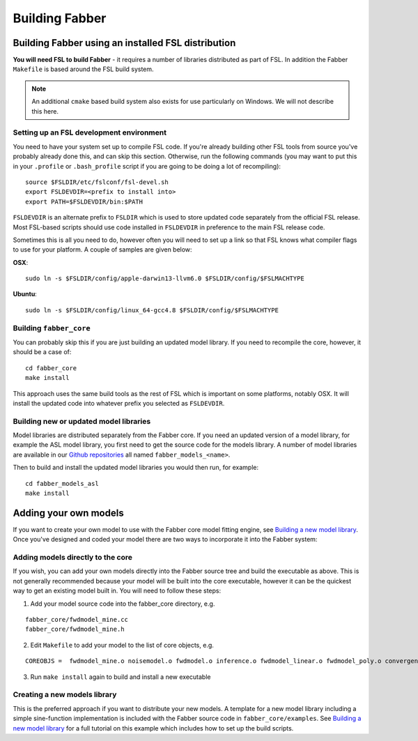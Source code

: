 Building Fabber
===============

Building Fabber using an installed FSL distribution
---------------------------------------------------

**You will need FSL to build Fabber** - it requires a number of
libraries distributed as part of FSL. In addition the Fabber
``Makefile`` is based around the FSL build system.

.. note::
    An additional ``cmake`` based build system also exists
    for use particularly on Windows. We will not describe this
    here.

Setting up an FSL development environment
~~~~~~~~~~~~~~~~~~~~~~~~~~~~~~~~~~~~~~~~~

You need to have your system set up to compile FSL code. If you're already
building other FSL tools from source you've probably already done this,
and can skip this section. Otherwise, run the following commands (you
may want to put this in your ``.profile`` or ``.bash_profile`` script
if you are going to be doing a lot of recompiling)::

   source $FSLDIR/etc/fslconf/fsl-devel.sh
   export FSLDEVDIR=<prefix to install into>
   export PATH=$FSLDEVDIR/bin:$PATH

``FSLDEVDIR`` is an alternate prefix to ``FSLDIR`` which is used to 
store updated code separately from the official FSL release. Most
FSL-based scripts should use code installed in ``FSLDEVDIR`` in preference
to the main FSL release code.

Sometimes this is all you need to do, however often you will need to set
up a link so that FSL knows what compiler flags to use for your platform.
A couple of samples are given below:

**OSX**::

    sudo ln -s $FSLDIR/config/apple-darwin13-llvm6.0 $FSLDIR/config/$FSLMACHTYPE

**Ubuntu**::
    
    sudo ln -s $FSLDIR/config/linux_64-gcc4.8 $FSLDIR/config/$FSLMACHTYPE

Building ``fabber_core``
~~~~~~~~~~~~~~~~~~~~~~~~

You can probably skip this if you are just building an updated model
library. If you need to recompile the core, however, it should be a case of::

   cd fabber_core
   make install

This approach uses the same build tools as the rest of FSL which is
important on some platforms, notably OSX. It will install the updated
code into whatever prefix you selected as ``FSLDEVDIR``.

Building new or updated model libraries
~~~~~~~~~~~~~~~~~~~~~~~~~~~~~~~~~~~~~~~

Model libraries are distributed separately from the Fabber core.
If you need an updated version of a model library, for example
the ASL model library, you first need to get the source code
for the models library. A number of model libraries are
available in our `Github repositories <https://github.com/ibme-qubic/>`_
all named ``fabber_models_<name>``.

Then to build and install the updated model libraries you would then 
run, for example::

    cd fabber_models_asl
    make install

Adding your own models
----------------------

If you want to create your own model to use with the Fabber core
model fitting engine, see `Building a new model library`_. Once you've
designed and coded your model there are two ways to incorporate
it into the Fabber system:

Adding models directly to the core
~~~~~~~~~~~~~~~~~~~~~~~~~~~~~~~~~~

If you wish, you can add your own models directly into the Fabber source
tree and build the executable as above. This is not generally
recommended because your model will be built into the core executable, however
it can be the quickest way to get an existing model built in. You will
need to follow these steps:

1. Add your model source code into the fabber_core directory, e.g. 

::

   fabber_core/fwdmodel_mine.cc
   fabber_core/fwdmodel_mine.h

2. Edit ``Makefile`` to add your model to the list of core objects, e.g. 

::

   COREOBJS =  fwdmodel_mine.o noisemodel.o fwdmodel.o inference.o fwdmodel_linear.o fwdmodel_poly.o convergence.o motioncorr.o priors.o transforms.o

3. Run ``make install`` again to build and install a new executable

Creating a new models library
~~~~~~~~~~~~~~~~~~~~~~~~~~~~~

This is the preferred approach if you want to distribute your new models. A template
for a new model library including a simple sine-function implementation is
included with the Fabber source code in ``fabber_core/examples``. See
`Building a new model library`_ for a full tutorial on this example which includes
how to set up the build scripts.

.. _Building a new model library: models.html



